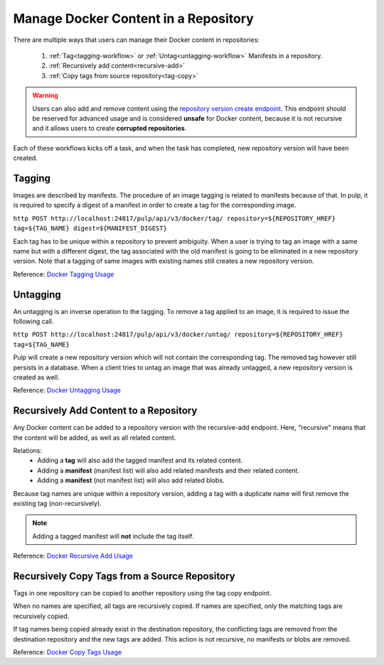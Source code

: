 .. _content-management:

Manage Docker Content in a Repository
=====================================

There are multiple ways that users can manage their Docker content in repositories:

   1. :ref:`Tag<tagging-workflow>` or :ref:`Untag<untagging-workflow>` Manifests in a repository.
   2. :ref:`Recursively add content<recursive-add>`
   3. :ref:`Copy tags from source repository<tag-copy>`

.. warning::

   Users can also add and remove content using the `repository version create endpoint
   <https://docs.pulpproject.org/en/3.0/nightly/restapi.html#operation/repositories_versions_create>`_.
   This endpoint should be reserved for advanced usage and is considered **unsafe** for Docker
   content, because it is not recursive and it allows users to create **corrupted repositories**.

Each of these workflows kicks off a task, and when the task has completed, new repository version
will have been created.

.. _tagging-workflow:

Tagging
-------

Images are described by manifests. The procedure of an image tagging is related to manifests because of that. In pulp, it is required to specify a digest of a manifest in order to create a tag for the corresponding image.

``http POST http://localhost:24817/pulp/api/v3/docker/tag/ repository=${REPOSITORY_HREF} tag=${TAG_NAME} digest=${MANIFEST_DIGEST}``

Each tag has to be unique within a repository to prevent ambiguity. When a user is trying to tag an image with a same name but with a different digest, the tag associated with the old manifest is going to be eliminated in a new repository version. Note that a tagging of same images with existing names still creates a new repository version.

Reference: `Docker Tagging Usage <../restapi.html#tag/docker:-tag>`_

.. _untagging-workflow:

Untagging
---------

An untagging is an inverse operation to the tagging. To remove a tag applied to an image, it is required to issue the following call.

``http POST http://localhost:24817/pulp/api/v3/docker/untag/ repository=${REPOSITORY_HREF} tag=${TAG_NAME}``

Pulp will create a new repository version which will not contain the corresponding tag. The removed tag however still persists in a database. When a client tries to untag an image that was already untagged, a new repository version is created as well.

Reference: `Docker Untagging Usage <../restapi.html#tag/docker:-untag>`_

.. _recursive-add:

Recursively Add Content to a Repository
---------------------------------------

Any Docker content can be added to a repository version with the
recursive-add endpoint. Here, "recursive" means that the content will be
added, as well as all related content.

Relations:
   - Adding a **tag**  will also add the tagged manifest and its related
     content.
   - Adding a **manifest** (manifest list) will also add related
     manifests and their related content.
   - Adding a **manifest** (not manifest list) will also add related
     blobs.

Because tag names are unique within a repository version, adding a tag
with a duplicate name will first remove the existing tag
(non-recursively).

.. note::

   Adding a tagged manifest will **not** include the tag itself.

Reference: `Docker Recursive Add Usage <../restapi.html#tag/docker:-recursive-add>`_

.. _tag-copy:

Recursively Copy Tags from a Source Repository
----------------------------------------------

Tags in one repository can be copied to another repository using the tag
copy endpoint.

When no names are specified, all tags are recursively copied. If names are
specified, only the matching tags are recursively copied.

If tag names being copied already exist in the destination repository,
the conflicting tags are removed from the destination repository and the
new tags are added. This action is not recursive, no manifests or blobs
are removed.

Reference: `Docker Copy Tags Usage <../restapi.html#operation/docker_tags_copy_create>`_
